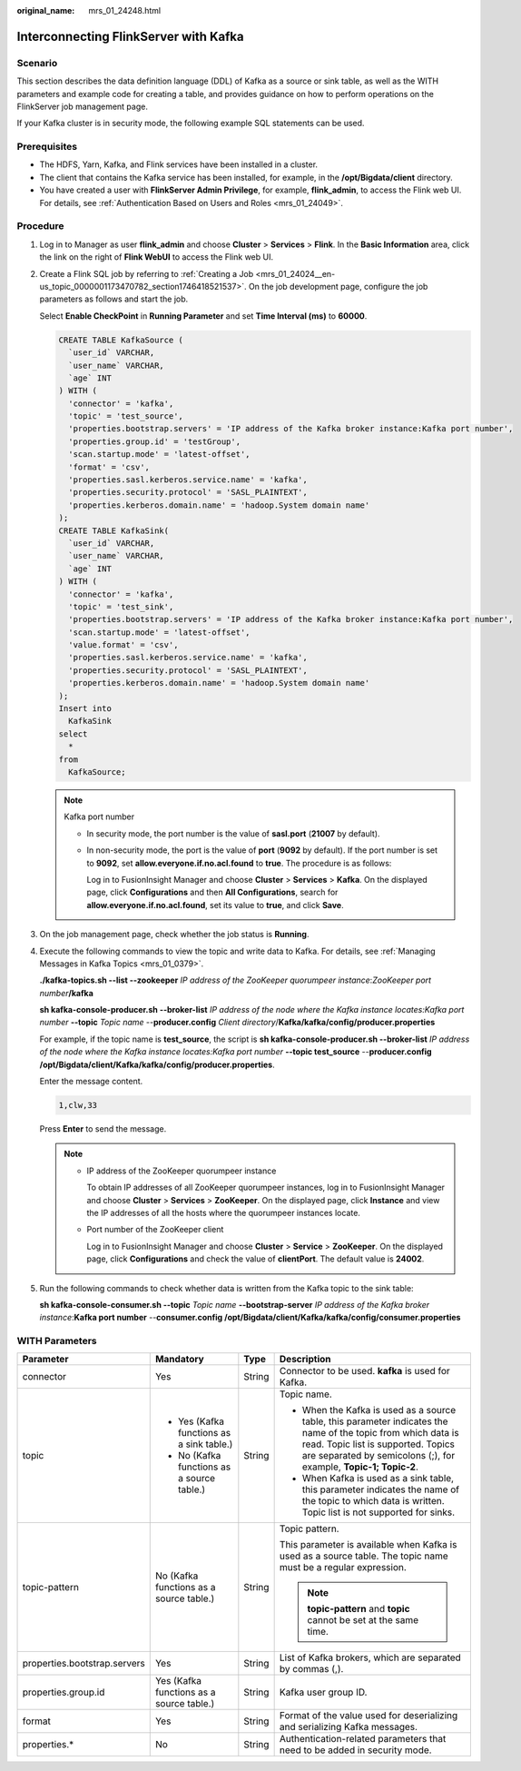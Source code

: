 :original_name: mrs_01_24248.html

.. _mrs_01_24248:

Interconnecting FlinkServer with Kafka
======================================

Scenario
--------

This section describes the data definition language (DDL) of Kafka as a source or sink table, as well as the WITH parameters and example code for creating a table, and provides guidance on how to perform operations on the FlinkServer job management page.

If your Kafka cluster is in security mode, the following example SQL statements can be used.

Prerequisites
-------------

-  The HDFS, Yarn, Kafka, and Flink services have been installed in a cluster.
-  The client that contains the Kafka service has been installed, for example, in the **/opt/Bigdata/client** directory.
-  You have created a user with **FlinkServer Admin Privilege**, for example, **flink_admin**, to access the Flink web UI. For details, see :ref:`Authentication Based on Users and Roles <mrs_01_24049>`.

Procedure
---------

#. Log in to Manager as user **flink_admin** and choose **Cluster** > **Services** > **Flink**. In the **Basic Information** area, click the link on the right of **Flink WebUI** to access the Flink web UI.

#. Create a Flink SQL job by referring to :ref:`Creating a Job <mrs_01_24024__en-us_topic_0000001173470782_section1746418521537>`. On the job development page, configure the job parameters as follows and start the job.

   Select **Enable CheckPoint** in **Running Parameter** and set **Time Interval (ms)** to **60000**.

   .. code-block::

      CREATE TABLE KafkaSource (
        `user_id` VARCHAR,
        `user_name` VARCHAR,
        `age` INT
      ) WITH (
        'connector' = 'kafka',
        'topic' = 'test_source',
        'properties.bootstrap.servers' = 'IP address of the Kafka broker instance:Kafka port number',
        'properties.group.id' = 'testGroup',
        'scan.startup.mode' = 'latest-offset',
        'format' = 'csv',
        'properties.sasl.kerberos.service.name' = 'kafka',
        'properties.security.protocol' = 'SASL_PLAINTEXT',
        'properties.kerberos.domain.name' = 'hadoop.System domain name'
      );
      CREATE TABLE KafkaSink(
        `user_id` VARCHAR,
        `user_name` VARCHAR,
        `age` INT
      ) WITH (
        'connector' = 'kafka',
        'topic' = 'test_sink',
        'properties.bootstrap.servers' = 'IP address of the Kafka broker instance:Kafka port number',
        'scan.startup.mode' = 'latest-offset',
        'value.format' = 'csv',
        'properties.sasl.kerberos.service.name' = 'kafka',
        'properties.security.protocol' = 'SASL_PLAINTEXT',
        'properties.kerberos.domain.name' = 'hadoop.System domain name'
      );
      Insert into
        KafkaSink
      select
        *
      from
        KafkaSource;

   .. note::

      Kafka port number

      -  In security mode, the port number is the value of **sasl.port** (**21007** by default).

      -  In non-security mode, the port is the value of **port** (**9092** by default). If the port number is set to **9092**, set **allow.everyone.if.no.acl.found** to **true**. The procedure is as follows:

         Log in to FusionInsight Manager and choose **Cluster** > **Services** > **Kafka**. On the displayed page, click **Configurations** and then **All Configurations**, search for **allow.everyone.if.no.acl.found**, set its value to **true**, and click **Save**.

#. On the job management page, check whether the job status is **Running**.

#. Execute the following commands to view the topic and write data to Kafka. For details, see :ref:`Managing Messages in Kafka Topics <mrs_01_0379>`.

   **./kafka-topics.sh --list --zookeeper** *IP address of the ZooKeeper quorumpeer instance*:*ZooKeeper port number*\ **/kafka**

   **sh kafka-console-producer.sh --broker-list** *IP address of the node where the Kafka instance locates:Kafka port number* **--topic** *Topic name* --**producer.config** *Client directory*/**Kafka/kafka/config/producer.properties**

   For example, if the topic name is **test_source**, the script is **sh kafka-console-producer.sh --broker-list** *IP address of the node where the Kafka instance locates:Kafka port number* **--topic test_source** --**producer.config** **/opt/Bigdata/client/Kafka/kafka/config/producer.properties**.

   Enter the message content.

   .. code-block::

      1,clw,33

   Press **Enter** to send the message.

   .. note::

      -  IP address of the ZooKeeper quorumpeer instance

         To obtain IP addresses of all ZooKeeper quorumpeer instances, log in to FusionInsight Manager and choose **Cluster** > **Services** > **ZooKeeper**. On the displayed page, click **Instance** and view the IP addresses of all the hosts where the quorumpeer instances locate.

      -  Port number of the ZooKeeper client

         Log in to FusionInsight Manager and choose **Cluster** > **Service** > **ZooKeeper**. On the displayed page, click **Configurations** and check the value of **clientPort**. The default value is **24002**.

#. Run the following commands to check whether data is written from the Kafka topic to the sink table:

   **sh kafka-console-consumer.sh --topic** *Topic name* **--bootstrap-server** *IP address of the Kafka broker instance*:**Kafka port number** --**consumer.config /opt/Bigdata/client/Kafka/kafka/config/consumer.properties**

WITH Parameters
---------------

+------------------------------+--------------------------------------------+-----------------+--------------------------------------------------------------------------------------------------------------------------------------------------------------------------------------------------------------------------+
| Parameter                    | Mandatory                                  | Type            | Description                                                                                                                                                                                                              |
+==============================+============================================+=================+==========================================================================================================================================================================================================================+
| connector                    | Yes                                        | String          | Connector to be used. **kafka** is used for Kafka.                                                                                                                                                                       |
+------------------------------+--------------------------------------------+-----------------+--------------------------------------------------------------------------------------------------------------------------------------------------------------------------------------------------------------------------+
| topic                        | -  Yes (Kafka functions as a sink table.)  | String          | Topic name.                                                                                                                                                                                                              |
|                              | -  No (Kafka functions as a source table.) |                 |                                                                                                                                                                                                                          |
|                              |                                            |                 | -  When the Kafka is used as a source table, this parameter indicates the name of the topic from which data is read. Topic list is supported. Topics are separated by semicolons (;), for example, **Topic-1; Topic-2**. |
|                              |                                            |                 | -  When Kafka is used as a sink table, this parameter indicates the name of the topic to which data is written. Topic list is not supported for sinks.                                                                   |
+------------------------------+--------------------------------------------+-----------------+--------------------------------------------------------------------------------------------------------------------------------------------------------------------------------------------------------------------------+
| topic-pattern                | No (Kafka functions as a source table.)    | String          | Topic pattern.                                                                                                                                                                                                           |
|                              |                                            |                 |                                                                                                                                                                                                                          |
|                              |                                            |                 | This parameter is available when Kafka is used as a source table. The topic name must be a regular expression.                                                                                                           |
|                              |                                            |                 |                                                                                                                                                                                                                          |
|                              |                                            |                 | .. note::                                                                                                                                                                                                                |
|                              |                                            |                 |                                                                                                                                                                                                                          |
|                              |                                            |                 |    **topic-pattern** and **topic** cannot be set at the same time.                                                                                                                                                       |
+------------------------------+--------------------------------------------+-----------------+--------------------------------------------------------------------------------------------------------------------------------------------------------------------------------------------------------------------------+
| properties.bootstrap.servers | Yes                                        | String          | List of Kafka brokers, which are separated by commas (,).                                                                                                                                                                |
+------------------------------+--------------------------------------------+-----------------+--------------------------------------------------------------------------------------------------------------------------------------------------------------------------------------------------------------------------+
| properties.group.id          | Yes (Kafka functions as a source table.)   | String          | Kafka user group ID.                                                                                                                                                                                                     |
+------------------------------+--------------------------------------------+-----------------+--------------------------------------------------------------------------------------------------------------------------------------------------------------------------------------------------------------------------+
| format                       | Yes                                        | String          | Format of the value used for deserializing and serializing Kafka messages.                                                                                                                                               |
+------------------------------+--------------------------------------------+-----------------+--------------------------------------------------------------------------------------------------------------------------------------------------------------------------------------------------------------------------+
| properties.\*                | No                                         | String          | Authentication-related parameters that need to be added in security mode.                                                                                                                                                |
+------------------------------+--------------------------------------------+-----------------+--------------------------------------------------------------------------------------------------------------------------------------------------------------------------------------------------------------------------+
